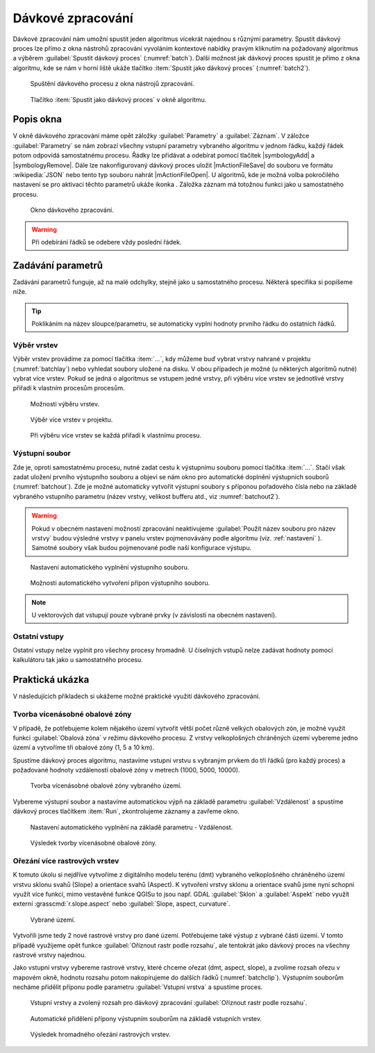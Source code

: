 .. |alg| image:: ../images/icon/alg.png
   :width: 1.5em
.. |qgis| image:: ../images/qgis_logo_old.png
   :width: 1.5em
.. |grass| image:: ../images/icon/grasslogo.png
   :width: 1.5em
.. |saga| image:: ../images/icon/custom_saga.png
   :width: 1.5em
.. |gdal| image:: ../images/icon/gdal.png
   :width: 1.5em
.. |raster-clip| image:: ../images/icon/raster-clip.png
   :width: 1.5em
   
.. _davka:

Dávkové zpracování
==================

Dávkové zpracování nám umožní spustit jeden algoritmus vícekrát najednou s 
různými parametry. Spustit dávkový proces lze přímo z okna nástrohů zpracování 
vyvoláním kontextové nabídky pravým kliknutím na požadovaný algoritmus a 
výběrem :guilabel:`Spustit dávkový proces` (:numref:`batch`). Další možnost jak 
dávkový proces spustit je přímo z okna algoritmu, kde se nám v horní liště 
ukáže tlačítko :item:`Spustit jako dávkový proces` (:numref:`batch2`).

.. _batch:
.. figure:: images/geoproc_batch.png 
   :class: small

   Spuštění dávkového procesu z okna nástrojů zpracování.

.. _batch2:
.. figure:: images/geoproc_batch2.png 
   :class: small 

   Tlačítko :item:`Spustit jako dávkový proces` v okně algoritmu.

Popis okna
----------

V okně dávkového zpracování máme opět záložky :guilabel:`Parametry` a
:guilabel:`Záznam`. V záložce :guilabel:`Parametry` se nám zobrazí
všechny vstupní parametry vybraného algoritmu v jednom řádku, každý
řádek potom odpovídá samostatnému procesu. Řádky lze přidávat a
odebírat pomocí tlačítek |symbologyAdd| a |symbologyRemove|. Dále lze
nakonfigurovaný dávkový proces uložit |mActionFileSave| do souboru ve
formátu :wikipedia:`JSON` nebo tento typ souboru nahrát
|mActionFileOpen|. U algoritmů, kde je možná volba pokročilého
nastavení se pro aktivaci těchto parametrů ukáže ikonka |alg|. Záložka
záznam má totožnou funkci jako u samostatného procesu.

.. figure:: images/geoproc_batch_win.png 

   Okno dávkového zpracování.
   
.. warning:: Při odebírání řádků se odebere vždy poslední řádek.
   
Zadávání parametrů
------------------
Zadávání parametrů funguje, až na malé odchylky, stejně jako u samostatného 
procesu. Některá specifika si popíšeme níže.

.. tip:: Poklikáním na název sloupce/parametru, se automaticky vyplní hodnoty
        prvního řádku do ostatních řádků.

Výběr vrstev
^^^^^^^^^^^^
Výběr vrstev provádíme za pomocí tlačítka :item:`...`, kdy můžeme buď vybrat 
vrstvy nahrané v projektu (:numref:`batchlay`) nebo vyhledat soubory uložené na 
disku. V obou případech je možné (u některých algoritmů nutné) vybrat více 
vrstev. Pokud se jedná o algoritmus se vstupem jedné vrstvy, při výběru  více 
vrstev se jednotlivé vrstvy přiřadí k vlastním procesům procesům.

.. figure:: images/geoproc_batch_lay.png 
   :class: tiny

   Možnosti výběru vrstev.
   
.. _batchlay:
.. figure:: images/geoproc_batch_lay2.png 
   :class: tiny

   Výběr více vrstev v projektu.
   
   
.. figure:: images/geoproc_batch_lay3.png 
   :class: middle 

   Při výběru více vrstev se každá přiřadí k vlastnímu procesu.
   
Výstupní soubor
^^^^^^^^^^^^^^^

Zde je, oproti samostatnému procesu, nutné zadat cestu k výstupnímu souboru 
pomocí tlačítka :item:`...`. Stačí však zadat uložení prvního výstupního 
souboru a objeví se nám okno pro automatické doplnění výstupních souborů 
(:numref:`batchout`). Zde je možné automaticky vytvořit výstupní soubory s 
příponou pořadového čísla nebo na základě vybraného vstupního parametru 
(název vrstvy, velikost bufferu atd., viz :numref:`batchout2`).

.. warning:: Pokud v obecném nastavení možností zpracování neaktivujeme 
	     |alg|:guilabel:`Použít název souboru pro název vrstvy` budou 
	     výsledné vrstvy v panelu vrstev pojmenovávány podle algoritmu (viz. 
	     :ref:`nastaveni` ). Samotné soubory však budou pojmenované podle naší 
	     konfigurace výstupu.

.. _batchout:
.. figure:: images/geoproc_batch_out.png 
   :class: tiny
   
   Nastavení automatického vyplnění výstupního souboru.
   
.. _batchout2:
.. figure:: images/geoproc_batch_out2.png 
   :class: tiny
   
   Možnosti automatického vytvoření přípon výstupního souboru.

.. note:: U vektorových dat vstupují pouze vybrané prvky (v závislosti na 
	  obecném nastavení).

Ostatní vstupy
^^^^^^^^^^^^^^
Ostatní vstupy nelze vyplnit pro všechny procesy hromadně. U číselných vstupů 
nelze zadávat hodnoty pomocí kalkulátoru tak jako u samostatného procesu.

Praktická ukázka
----------------

V následujících příkladech si ukážeme možné praktické využití dávkového 
zpracování.

Tvorba vícenásobné obalové zóny
^^^^^^^^^^^^^^^^^^^^^^^^^^^^^^^

V případě, že potřebujeme kolem nějakého území vytvořit větší počet
různě velkých obalových zón, je možné využít funkci
|qgis|:guilabel:`Obalová zóna` v režimu dávkového procesu. Z vrstvy
velkoplošných chráněných území vybereme jedno území a vytvoříme tři
obalové zóny (1, 5 a 10 km).

Spustíme dávkový proces algoritmu, nastavíme vstupní vrstvu s vybraným prvkem 
do tří řádků (pro každý proces) a požadované hodnoty vzdáleností obalové zóny 
v metrech (1000, 5000, 10000). 

.. figure:: images/geoproc_batch_pract1.png 

   Tvorba vícenásobné obalové zóny vybraného území.

Vybereme výstupní soubor a nastavíme automatickou výpň na základě parametru 
:guilabel:`Vzdálenost` a spustíme dávkový proces tlačítkem :item:`Run`, 
zkontrolujeme záznamy a zavřeme okno.

.. figure:: images/geoproc_batch_pract1_2.png 
   :class: tiny

   Nastavení automatického vyplnění na základě parametru - Vzdálenost.

.. figure:: images/geoproc_batch_pract1_3.png 
   :class: small 
   :scale-latex: 40 

   Výsledné názvy výstupních souborů
   
.. figure:: images/geoproc_batch_pract1_4.png 
   :class: middle

   Výsledek tvorby vícenásobné obalové zóny.


Ořezání více rastrových vrstev 
^^^^^^^^^^^^^^^^^^^^^^^^^^^^^^
K tomuto úkolu si nejdříve vytvoříme z digitálního modelu terénu (dmt) 
vybraného velkoplošného chráněného území vrstvu sklonu svahů (Slope) a 
orientace svahů (Aspect). K vytvoření vrstvy sklonu a orientace svahů jsme nyní 
schopni využít více funkcí, mimo vestavěné funkce QGISu to jsou  např. GDAL 
|gdal|:guilabel:`Sklon` a |gdal|:guilabel:`Aspekt` nebo využít externí 
|grass|:grasscmd:`r.slope.aspect` nebo |saga|:guilabel:`Slope, aspect, 
curvature`.

.. figure:: images/geoproc_batch_pract2.png 

   Vybrané území.
   
Vytvořili jsme tedy 2 nové rastrové vrstvy pro dané území. Potřebujeme
také výstup z vybrané části území. V tomto případě využijeme opět
funkce |raster-clip| :guilabel:`Oříznout rastr podle rozsahu`, ale tentokrát
jako dávkový proces na všechny rastrové vrstvy najednou.
  
Jako vstupní vrstvy vybereme rastrové vrstvy, které chceme ořezat (dmt, aspect, 
slope), a zvolíme rozsah ořezu v mapovém okně, hodnotu rozsahu potom 
nakopírujeme do dalších řádků (:numref:`batchclip`). Výstupním souborům necháme 
přidělit příponu podle parametru :guilabel:`Vstupní vrstva` a spustíme proces.


.. _batchclip:
.. figure:: images/geoproc_batch_pract2_3.png 
   :class: middle
        
   Vstupní vrstvy a zvolený rozsah pro dávkový zpracování 
   |raster-clip| :guilabel:`Oříznout rastr podle rozsahu`.
   
.. figure:: images/geoproc_batch_pract2_4.png 
   
   Automatické přidělení přípony výstupním souborům na základě
   vstupních vrstev.
   
.. figure:: images/geoproc_batch_pract2_5.png 
   
   Výsledek hromadného ořezání rastrových vrstev.
   
